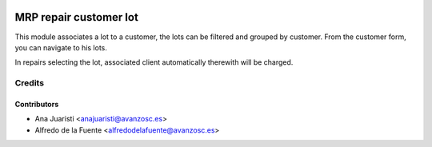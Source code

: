 .. image:: https://img.shields.io/badge/licence-AGPL--3-blue.svg
   :target: http://www.gnu.org/licenses/agpl-3.0-standalone.html
   :alt: License: AGPL-3

=======================
MRP repair customer lot
=======================
This module associates a lot to a customer, the lots can be filtered and
grouped by customer. From the customer form, you can navigate to his lots.

In repairs selecting the lot, associated client automatically therewith will be
charged.

Credits
=======

Contributors
------------
* Ana Juaristi <anajuaristi@avanzosc.es>
* Alfredo de la Fuente <alfredodelafuente@avanzosc.es>
